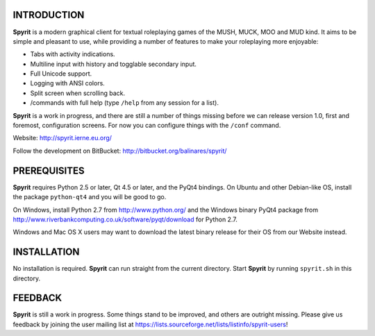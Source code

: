 INTRODUCTION
============

**Spyrit** is a modern graphical client for textual roleplaying games of the MUSH, MUCK, MOO and MUD kind. It aims to be simple and pleasant to use, while providing a number of features to make your roleplaying more enjoyable:

* Tabs with activity indications.
* Multiline input with history and togglable secondary input.
* Full Unicode support.
* Logging with ANSI colors.
* Split screen when scrolling back.
* /commands with full help (type ``/help`` from any session for a list).

**Spyrit** is a work in progress, and there are still a number of things missing before we can release version 1.0, first and foremost, configuration screens. For now you can configure things with the ``/conf`` command.

Website: http://spyrit.ierne.eu.org/

Follow the development on BitBucket: http://bitbucket.org/balinares/spyrit/


PREREQUISITES
=============

**Spyrit** requires Python 2.5 or later, Qt 4.5 or later, and the PyQt4 bindings.
On Ubuntu and other Debian-like OS, install the package ``python-qt4`` and you will be good to go.

On Windows, install Python 2.7 from http://www.python.org/ and the Windows binary PyQt4 package from http://www.riverbankcomputing.co.uk/software/pyqt/download for Python 2.7.

Windows and Mac OS X users may want to download the latest binary release for their OS from our Website instead.


INSTALLATION
============

No installation is required. **Spyrit** can run straight from the current directory.
Start **Spyrit** by running ``spyrit.sh`` in this directory.


FEEDBACK
========

**Spyrit** is still a work in progress. Some things stand to be improved, and others are outright missing. Please give us feedback by joining the user mailing list at https://lists.sourceforge.net/lists/listinfo/spyrit-users!
